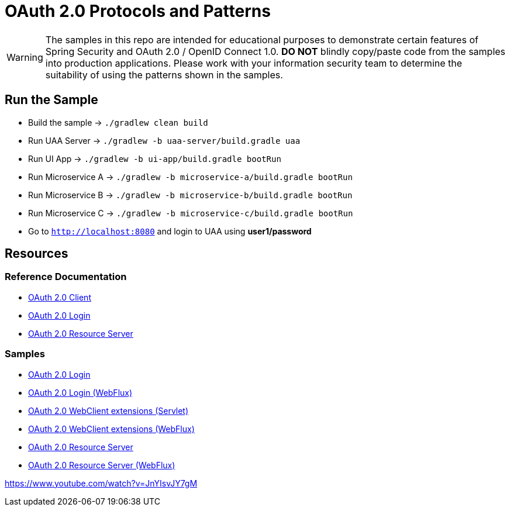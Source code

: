 = OAuth 2.0 Protocols and Patterns

WARNING: The samples in this repo are intended for educational purposes to demonstrate certain features of Spring Security and OAuth 2.0 / OpenID Connect 1.0.
 *DO NOT* blindly copy/paste code from the samples into production applications.
Please work with your information security team to determine the suitability of using the patterns shown in the samples.

== Run the Sample

* Build the sample -> `./gradlew clean build`
* Run UAA Server -> `./gradlew -b uaa-server/build.gradle uaa`
* Run UI App -> `./gradlew -b ui-app/build.gradle bootRun`
* Run Microservice A -> `./gradlew -b microservice-a/build.gradle bootRun`
* Run Microservice B -> `./gradlew -b microservice-b/build.gradle bootRun`
* Run Microservice C -> `./gradlew -b microservice-c/build.gradle bootRun`
* Go to `http://localhost:8080` and login to UAA using *user1/password*

== Resources

=== Reference Documentation

* https://docs.spring.io/spring-security/site/docs/current/reference/htmlsingle/#oauth2client[OAuth 2.0 Client]
* https://docs.spring.io/spring-security/site/docs/current/reference/htmlsingle/#oauth2login[OAuth 2.0 Login]
* https://docs.spring.io/spring-security/site/docs/current/reference/htmlsingle/#oauth2resourceserver[OAuth 2.0 Resource Server]

=== Samples

* https://github.com/spring-projects/spring-security/tree/master/samples/boot/oauth2login[OAuth 2.0 Login]
* https://github.com/spring-projects/spring-security/tree/master/samples/boot/oauth2login-webflux[OAuth 2.0 Login (WebFlux)]
* https://github.com/spring-projects/spring-security/tree/master/samples/boot/oauth2webclient[OAuth 2.0 WebClient extensions (Servlet)]
* https://github.com/spring-projects/spring-security/tree/master/samples/boot/oauth2webclient-webflux[OAuth 2.0 WebClient extensions (WebFlux)]
* https://github.com/spring-projects/spring-security/tree/master/samples/boot/oauth2resourceserver[OAuth 2.0 Resource Server]
* https://github.com/spring-projects/spring-security/tree/master/samples/boot/oauth2resourceserver-webflux[OAuth 2.0 Resource Server (WebFlux)]

https://www.youtube.com/watch?v=JnYIsvJY7gM